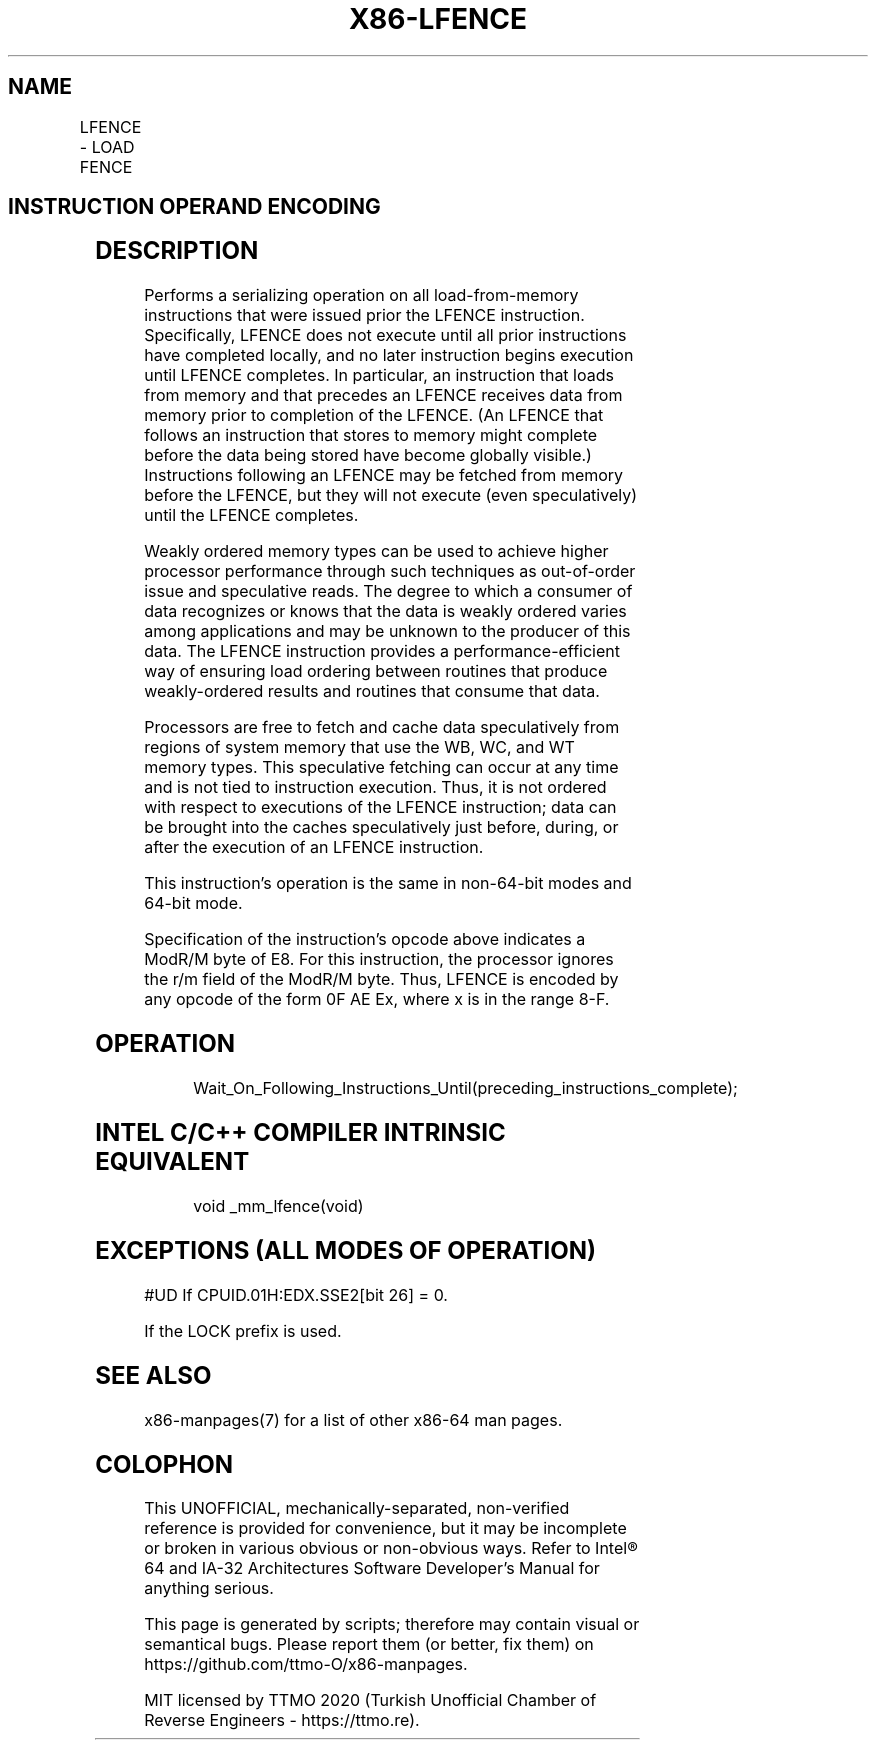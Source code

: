 .nh
.TH "X86-LFENCE" "7" "May 2019" "TTMO" "Intel x86-64 ISA Manual"
.SH NAME
LFENCE - LOAD FENCE
.TS
allbox;
l l l l l l 
l l l l l l .
\fB\fCOpcode\fR	\fB\fCInstruction\fR	\fB\fCOp/En\fR	\fB\fC64\-Bit Mode\fR	\fB\fCCompat/Leg Mode\fR	\fB\fCDescription\fR
NP 0F AE E8	LFENCE	ZO	Valid	Valid	Serializes load operations.
.TE

.SH INSTRUCTION OPERAND ENCODING
.TS
allbox;
l l l l l 
l l l l l .
Op/En	Operand 1	Operand 2	Operand 3	Operand 4
ZO	NA	NA	NA	NA
.TE

.SH DESCRIPTION
.PP
Performs a serializing operation on all load\-from\-memory instructions
that were issued prior the LFENCE instruction. Specifically, LFENCE does
not execute until all prior instructions have completed locally, and no
later instruction begins execution until LFENCE completes. In
particular, an instruction that loads from memory and that precedes an
LFENCE receives data from memory prior to completion of the LFENCE. (An
LFENCE that follows an instruction that stores to memory might complete
before the data being stored have become globally visible.) Instructions
following an LFENCE may be fetched from memory before the LFENCE, but
they will not execute (even speculatively) until the LFENCE completes.

.PP
Weakly ordered memory types can be used to achieve higher processor
performance through such techniques as out\-of\-order issue and
speculative reads. The degree to which a consumer of data recognizes or
knows that the data is weakly ordered varies among applications and may
be unknown to the producer of this data. The LFENCE instruction provides
a performance\-efficient way of ensuring load ordering between routines
that produce weakly\-ordered results and routines that consume that data.

.PP
Processors are free to fetch and cache data speculatively from regions
of system memory that use the WB, WC, and WT memory types. This
speculative fetching can occur at any time and is not tied to
instruction execution. Thus, it is not ordered with respect to
executions of the LFENCE instruction; data can be brought into the
caches speculatively just before, during, or after the execution of an
LFENCE instruction.

.PP
This instruction’s operation is the same in non\-64\-bit modes and 64\-bit
mode.

.PP
Specification of the instruction's opcode above indicates a ModR/M byte
of E8. For this instruction, the processor ignores the r/m field of the
ModR/M byte. Thus, LFENCE is encoded by any opcode of the form 0F AE Ex,
where x is in the range 8\-F.

.SH OPERATION
.PP
.RS

.nf
Wait\_On\_Following\_Instructions\_Until(preceding\_instructions\_complete);

.fi
.RE

.SH INTEL C/C++ COMPILER INTRINSIC EQUIVALENT
.PP
.RS

.nf
void \_mm\_lfence(void)

.fi
.RE

.SH EXCEPTIONS (ALL MODES OF OPERATION)
.PP
#UD If CPUID.01H:EDX.SSE2[bit 26] = 0.

.PP
If the LOCK prefix is used.

.SH SEE ALSO
.PP
x86\-manpages(7) for a list of other x86\-64 man pages.

.SH COLOPHON
.PP
This UNOFFICIAL, mechanically\-separated, non\-verified reference is
provided for convenience, but it may be incomplete or broken in
various obvious or non\-obvious ways. Refer to Intel® 64 and IA\-32
Architectures Software Developer’s Manual for anything serious.

.br
This page is generated by scripts; therefore may contain visual or semantical bugs. Please report them (or better, fix them) on https://github.com/ttmo-O/x86-manpages.

.br
MIT licensed by TTMO 2020 (Turkish Unofficial Chamber of Reverse Engineers - https://ttmo.re).
